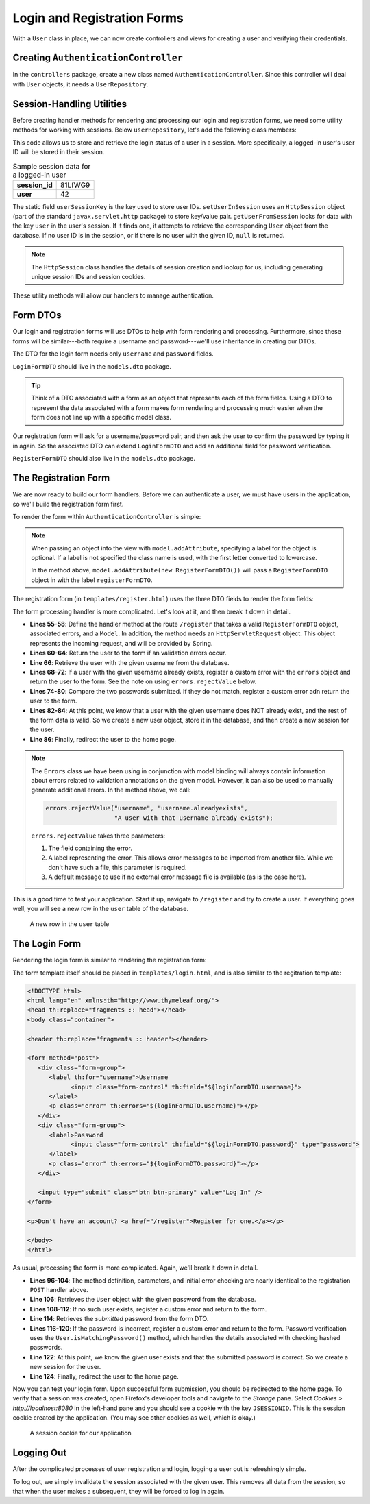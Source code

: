 Login and Registration Forms
============================

With a ``User`` class in place, we can now create controllers and views for creating a user and verifying their credentials.

Creating ``AuthenticationController``
-------------------------------------

In the ``controllers`` package, create a new class named ``AuthenticationController``. Since this controller will deal with ``User`` objects, it needs a ``UserRepository``.

.. sourcecode:: java
   :lineno-start: 21

   @Controller
   public class AuthenticationController {

      @Autowired
      UserRepository userRepository;

   }

Session-Handling Utilities
--------------------------

Before creating handler methods for rendering and processing our login and registration forms, we need some utility methods for working with sessions. Below ``userRepository``, let's add the following class members:

.. sourcecode:: java
   :lineno-start: 27

   private static final String userSessionKey = "user";

   public User getUserFromSession(HttpSession session) {
      Integer userId = (Integer) session.getAttribute(userSessionKey);
      if (userId == null) {
         return null;
      }

      Optional<User> user = userRepository.findById(userId);

      if (user.isEmpty()) {
         return null;
      }

      return user.get();
   }

   private static void setUserInSession(HttpSession session, User user) {
      session.setAttribute(userSessionKey, user.getId());
   }

This code allows us to store and retrieve the login status of a user in a session. More specifically, a logged-in user's user ID will be stored in their session. 

.. list-table:: Sample session data for a logged-in user
   :stub-columns: 1

   * - session_id
     - 81LfWG9
   * - user
     - 42

The static field ``userSessionKey`` is the key used to store user IDs. ``setUserInSession`` uses an ``HttpSession`` object (part of the standard ``javax.servlet.http`` package) to store key/value pair. ``getUserFromSession`` looks for data with the key ``user`` in the user's session. If it finds one, it attempts to retrieve the corresponding ``User`` object from the database. If no user ID is in the session, or if there is no user with the given ID, ``null`` is returned.

.. admonition:: Note

   The ``HttpSession`` class handles the details of session creation and lookup for us, including generating unique session IDs and session cookies.

These utility methods will allow our handlers to manage authentication.

Form DTOs
---------

Our login and registration forms will use DTOs to help with form rendering and processing. Furthermore, since these forms will be similar---both require a username and password---we'll use inheritance in creating our DTOs.

The DTO for the login form needs only ``username`` and ``password`` fields.

.. sourcecode:: java
   :lineno-start: 10

   public class LoginFormDTO {

      @NotNull
      @NotBlank
      @Size(min = 3, max = 20, message = "Invalid username. Must be between 3 and 30 characters.")
      private String username;

      @NotNull
      @NotBlank
      @Size(min = 4, max = 20, message = "Invalid password. Must be between 5 and 30 characters.")
      private String password;

      public String getUsername() {
         return username;
      }

      public void setUsername(String username) {
         this.username = username;
      }

      public String getPassword() {
         return password;
      }

      public void setPassword(String password) {
         this.password = password;
      }

   }

``LoginFormDTO`` should live in the ``models.dto`` package.

.. admonition:: Tip

   Think of a DTO associated with a form as an object that represents each of the form fields. Using a DTO to represent the data associated with a form makes form rendering and processing much easier when the form does not line up with a specific model class. 

Our registration form will ask for a username/password pair, and then ask the user to confirm the password by typing it in again. So the associated DTO can extend ``LoginFormDTO`` and add an additional field for password verification.

.. sourcecode:: java
   :lineno-start: 6

   public class RegisterFormDTO extends LoginFormDTO {

      private String verifyPassword;

      public String getVerifyPassword() {
         return verifyPassword;
      }

      public void setVerifyPassword(String verifyPassword) {
         this.verifyPassword = verifyPassword;
      }

   }

``RegisterFormDTO`` should also live in the ``models.dto`` package.

The Registration Form
---------------------

We are now ready to build our form handlers. Before we can authenticate a user, we must have users in the application, so we'll build the registration form first.

To render the form within ``AuthenticationController`` is simple:

.. sourcecode:: java
   :lineno-start: 48

   @GetMapping("/register")
   public String displayRegistrationForm(Model model) {
      model.addAttribute(new RegisterFormDTO());
      model.addAttribute("title", "Register");
      return "register";
   }

.. admonition:: Note

   When passing an object into the view with ``model.addAttribute``, specifying a label for the object is optional. If a label is not specified the class name is used, with the first letter converted to lowercase.
   
   In the method above, ``model.addAttribute(new RegisterFormDTO())`` will pass a ``RegisterFormDTO`` object in with the label ``registerFormDTO``.

The registration form (in ``templates/register.html``) uses the three DTO fields to render the form fields:

.. sourcecode:: html
   :linenos:

   <!DOCTYPE html>
   <html lang="en" xmlns:th="http://www.thymeleaf.org/">
   <head th:replace="fragments :: head"></head>
   <body class="container">

   <header th:replace="fragments :: header"></header>

   <form method="post">
      <div class="form-group">
         <label>Username
               <input class="form-control" th:field="${registerFormDTO.username}" />
         </label>
         <p class="error" th:errors="${registerFormDTO.username}"></p>
      </div>
      <div class="form-group">
         <label>Password
               <input class="form-control" th:field="${registerFormDTO.password}" type="password" />
         </label>
         <p class="error" th:errors="${registerFormDTO.password}"></p>
      </div>
      <div class="form-group">
         <label>Verify Password
               <input class="form-control" th:field="${registerFormDTO.verifyPassword}" type="password" />
         </label>
      </div>

      <input type="submit" class="btn btn-primary" value="Register" />
   </form>

   </body>
   </html>

The form processing handler is more complicated. Let's look at it, and then break it down in detail.

.. sourcecode:: java
   :lineno-start: 55

   @PostMapping("/register")
   public String processRegistrationForm(@ModelAttribute @Valid RegisterFormDTO registerFormDTO,
                        Errors errors, HttpServletRequest request,
                        Model model) {

      if (errors.hasErrors()) {
         model.addAttribute("title", "Register");
         model.addAttribute("title", "Register");
         return "register";
      }

      User existingUser = userRepository.findByUsername(registerFormDTO.getUsername());

      if (existingUser != null) {
         errors.rejectValue("username", "username.alreadyexists", "A user with that username already exists");
         model.addAttribute("title", "Register");
         return "register";
      }

      String password = registerFormDTO.getPassword();
      String verifyPassword = registerFormDTO.getVerifyPassword();
      if (!password.equals(verifyPassword)) {
         errors.rejectValue("password", "passwords.mismatch", "Passwords do not match");
         model.addAttribute("title", "Register");
         return "register";
      }

      User newUser = new User(registerFormDTO.getUsername(), registerFormDTO.getPassword());
      userRepository.save(newUser);
      setUserInSession(request.getSession(), newUser);

      return "redirect:";
   }

- **Lines 55-58**: Define the handler method at the route ``/register`` that takes a valid ``RegisterFormDTO`` object, associated errors, and a ``Model``. In addition, the method needs an ``HttpServletRequest`` object. This object represents the incoming request, and will be provided by Spring.
- **Lines 60-64**: Return the user to the form if an validation errors occur.
- **Line 66**: Retrieve the user with the given username from the database.
- **Lines 68-72**: If a user with the given username already exists, register a custom error with the ``errors`` object and return the user to the form. See the note on using ``errors.rejectValue`` below.
- **Lines 74-80**: Compare the two passwords submitted. If they do not match, register a custom error adn return the user to the form.
- **Lines 82-84**: At this point, we know that a user with the given username does NOT already exist, and the rest of the form data is valid. So we create a new user object, store it in the database, and then create a new session for the user.
- **Line 86**: Finally, redirect the user to the home page.

.. admonition:: Note

   The ``Errors`` class we have been using in conjunction with model binding will always contain information about errors related to validation annotations on the given model. However, it can also be used to manually generate additional errors. In the method above, we call:

   .. sourcecode:: java

      errors.rejectValue("username", "username.alreadyexists", 
                         "A user with that username already exists");

   ``errors.rejectValue`` takes three parameters:

   #. The field containing the error.
   #. A label representing the error. This allows error messages to be imported from another file. While we don't have such a file, this parameter is required.
   #. A default message to use if no external error message file is available (as is the case here).

This is a good time to test your application. Start it up, navigate to ``/register`` and try to create a user. If everything goes well, you will see a new row in the ``user`` table of the database.

.. figure:: figures/user-in-db.png
   :alt: The user table with a new row containing id, pw_hash, and username values

   A new row in the ``user`` table

The Login Form
---------------

Rendering the login form is similar to rendering the registration form:

.. sourcecode:: java
   :lineno-start: 89

   @GetMapping("/login")
   public String displayLoginForm(Model model) {
      model.addAttribute(new LoginFormDTO());
      model.addAttribute("title", "Log In");
      return "login";
   }

The form template itself should be placed in ``templates/login.html``, and is also similar to the regitration template:

.. sourcecode:: html

   <!DOCTYPE html>
   <html lang="en" xmlns:th="http://www.thymeleaf.org/">
   <head th:replace="fragments :: head"></head>
   <body class="container">

   <header th:replace="fragments :: header"></header>

   <form method="post">
      <div class="form-group">
         <label th:for="username">Username
               <input class="form-control" th:field="${loginFormDTO.username}">
         </label>
         <p class="error" th:errors="${loginFormDTO.username}"></p>
      </div>
      <div class="form-group">
         <label>Password
               <input class="form-control" th:field="${loginFormDTO.password}" type="password">
         </label>
         <p class="error" th:errors="${loginFormDTO.password}"></p>
      </div>

      <input type="submit" class="btn btn-primary" value="Log In" />
   </form>

   <p>Don't have an account? <a href="/register">Register for one.</a></p>

   </body>
   </html>

As usual, processing the form is more complicated. Again, we'll break it down in detail.

.. sourcecode:: java
   :lineno-start: 96

   @PostMapping("/login")
   public String processLoginForm(@ModelAttribute @Valid LoginFormDTO loginFormDTO,
                     Errors errors, HttpServletRequest request,
                     Model model) {

      if (errors.hasErrors()) {
         model.addAttribute("title", "Log In");
         return "login";
      }

      User theUser = userRepository.findByUsername(loginFormDTO.getUsername());

        if (theUser == null) {
            errors.rejectValue("username", "user.invalid", "The given username does not exist");
            model.addAttribute("title", "Log In");
            return "login";
        }

        String password = loginFormDTO.getPassword();
        
        if (!theUser.isMatchingPassword(password)) {
         errors.rejectValue("password", "password.invalid", "Invalid password");
         model.addAttribute("title", "Log In");
         return "login";
      }

      setUserInSession(request.getSession(), theUser);

      return "redirect:";
   }

- **Lines 96-104**: The method definition, parameters, and initial error checking are nearly identical to the registration ``POST`` handler above.
- **Line 106**: Retrieves the ``User`` object with the given password from the database.
- **Lines 108-112**: If no such user exists, register a custom error and return to the form.
- **Line 114**: Retrieves the *submitted* password from the form DTO.
- **Lines 116-120**: If the password is incorrect, register a custom error and return to the form. Password verification uses the ``User.isMatchingPassword()`` method, which handles the details associated with checking hashed passwords.
- **Line 122**: At this point, we know the given user exists and that the submitted password is correct. So we create a new session for the user.
- **Line 124**: Finally, redirect the user to the home page.

Now you can test your login form. Upon successful form submission, you should be redirected to the home page. To verify that a session was created, open Firefox's developer tools and navigate to the *Storage* pane. Select *Cookies > http://localhost:8080* in the left-hand pane and you should see a cookie with the key ``JSESSIONID``. This is the session cookie created by the application. (You may see other cookies as well, which is okay.)

.. figure:: figures/session-cookie.png
   :alt: A session cookie visible in the Storage pane of the browser's dev tools.

   A session cookie for our application

Logging Out
-----------

After the complicated processes of user registration and login, logging a user out is refreshingly simple.

.. sourcecode:: java
   :lineno-start: 127

   @GetMapping("/logout")
   public String logout(HttpServletRequest request){
      request.getSession().invalidate();
      return "redirect:/login";
   }

To log out, we simply invalidate the session associated with the given user. This removes all data from the session, so that when the user makes a subsequent, they will be forced to log in again.
